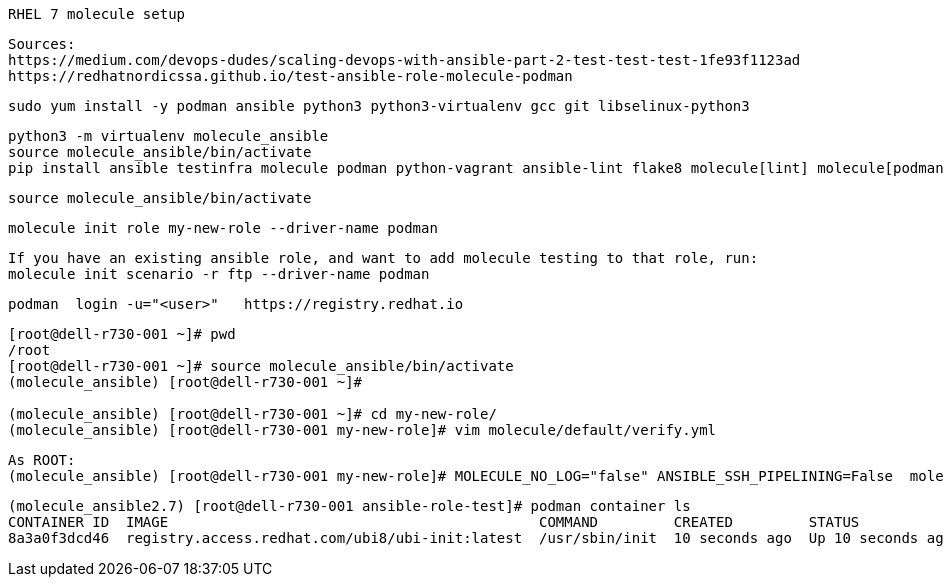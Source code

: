 ----
RHEL 7 molecule setup 
----

----
Sources:
https://medium.com/devops-dudes/scaling-devops-with-ansible-part-2-test-test-test-1fe93f1123ad
https://redhatnordicssa.github.io/test-ansible-role-molecule-podman
----

----
sudo yum install -y podman ansible python3 python3-virtualenv gcc git libselinux-python3
----

----
python3 -m virtualenv molecule_ansible
source molecule_ansible/bin/activate
pip install ansible testinfra molecule podman python-vagrant ansible-lint flake8 molecule[lint] molecule[podman]
----

----
source molecule_ansible/bin/activate
----

----
molecule init role my-new-role --driver-name podman
----

----
If you have an existing ansible role, and want to add molecule testing to that role, run:
molecule init scenario -r ftp --driver-name podman
----

----
podman  login -u="<user>"   https://registry.redhat.io
----


----
[root@dell-r730-001 ~]# pwd
/root
[root@dell-r730-001 ~]# source molecule_ansible/bin/activate
(molecule_ansible) [root@dell-r730-001 ~]#

(molecule_ansible) [root@dell-r730-001 ~]# cd my-new-role/
(molecule_ansible) [root@dell-r730-001 my-new-role]# vim molecule/default/verify.yml
----


----
As ROOT:
(molecule_ansible) [root@dell-r730-001 my-new-role]# MOLECULE_NO_LOG="false" ANSIBLE_SSH_PIPELINING=False  molecule test -d podman
----

----
(molecule_ansible2.7) [root@dell-r730-001 ansible-role-test]# podman container ls
CONTAINER ID  IMAGE                                            COMMAND         CREATED         STATUS             PORTS  NAMES
8a3a0f3dcd46  registry.access.redhat.com/ubi8/ubi-init:latest  /usr/sbin/init  10 seconds ago  Up 10 seconds ago         instance
----

